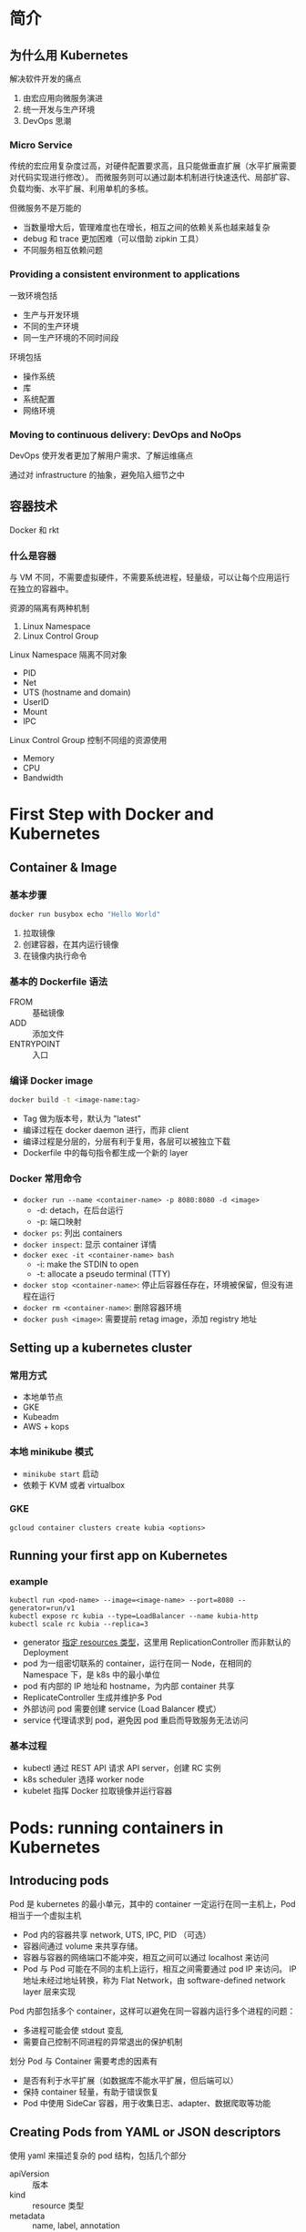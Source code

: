* 简介

** 为什么用 Kubernetes

解决软件开发的痛点
1. 由宏应用向微服务演进
2. 统一开发与生产环境
3. DevOps 思潮

*** Micro Service

传统的宏应用复杂度过高，对硬件配置要求高，且只能做垂直扩展（水平扩展需要对代码实现进行修改）。
而微服务则可以通过副本机制进行快速迭代、局部扩容、负载均衡、水平扩展、利用单机的多核。

但微服务不是万能的

- 当数量增大后，管理难度也在增长，相互之间的依赖关系也越来越复杂
- debug 和 trace 更加困难（可以借助 zipkin 工具）
- 不同服务相互依赖问题

*** Providing a consistent environment to applications

一致环境包括
- 生产与开发环境
- 不同的生产环境
- 同一生产环境的不同时间段

环境包括
- 操作系统
- 库
- 系统配置
- 网络环境

*** Moving to continuous delivery: DevOps and NoOps

DevOps 使开发者更加了解用户需求、了解运维痛点

通过对 infrastructure 的抽象，避免陷入细节之中


** 容器技术

Docker 和 rkt

*** 什么是容器

与 VM 不同，不需要虚拟硬件，不需要系统进程，轻量级，可以让每个应用运行在独立的容器中。

资源的隔离有两种机制
1. Linux Namespace
2. Linux Control Group

Linux Namespace 隔离不同对象
- PID
- Net
- UTS (hostname and domain)
- UserID
- Mount
- IPC

Linux Control Group 控制不同组的资源使用
- Memory
- CPU
- Bandwidth



* First Step with Docker and Kubernetes

** Container & Image

*** 基本步骤

#+BEGIN_SRC sh
docker run busybox echo "Hello World"
#+END_SRC

1. 拉取镜像
2. 创建容器，在其内运行镜像
3. 在镜像内执行命令


*** 基本的 Dockerfile 语法

- FROM :: 基础镜像
- ADD :: 添加文件
- ENTRYPOINT :: 入口


*** 编译 Docker image

#+BEGIN_SRC sh
docker build -t <image-name:tag>
#+END_SRC

- Tag 做为版本号，默认为 "latest"
- 编译过程在 docker daemon 进行，而非 client
- 编译过程是分层的，分层有利于复用，各层可以被独立下载
- Dockerfile 中的每句指令都生成一个新的 layer

*** Docker 常用命令

- =docker run --name <container-name> -p 8080:8080 -d <image>=
  + -d: detach，在后台运行
  + -p: 端口映射
- =docker ps=: 列出 containers
- =docker inspect=: 显示 container 详情
- =docker exec -it <container-name> bash=
  + -i: make the STDIN to open
  + -t: allocate a pseudo terminal (TTY)
- =docker stop <container-name>=: 停止后容器任存在，环境被保留，但没有进程在运行
- =docker rm <container-name>=: 删除容器环境
- =docker push <image>=: 需要提前 retag image，添加 registry 地址

** Setting up a kubernetes cluster

*** 常用方式

- 本地单节点
- GKE
- Kubeadm
- AWS + kops

*** 本地 minikube 模式

- =minikube start= 启动
- 依赖于 KVM 或者 virtualbox


*** GKE

#+BEGIN_SRC 
gcloud container clusters create kubia <options>
#+END_SRC

** Running your first app on Kubernetes

*** example

#+BEGIN_SRC 
kubectl run <pod-name> --image=<image-name> --port=8080 --generator=run/v1
kubectl expose rc kubia --type=LoadBalancer --name kubia-http
kubectl scale rc kubia --replica=3
#+END_SRC

- generator [[https://kubernetes.io/docs/reference/kubectl/conventions/#generators][指定 resources 类型]]，这里用 ReplicationController 而非默认的 Deployment
- pod 为一组密切联系的 container，运行在同一 Node，在相同的 Namespace 下，是 k8s 中的最小单位
- pod 有内部的 IP 地址和 hostname，为内部 container 共享
- ReplicateController 生成并维护多 Pod
- 外部访问 pod 需要创建 service (Load Balancer 模式）
- service 代理请求到 pod，避免因 pod 重启而导致服务无法访问


*** 基本过程

- kubectl 通过 REST API 请求 API server，创建 RC 实例
- k8s scheduler 选择 worker node
- kubelet 指挥 Docker 拉取镜像并运行容器


* Pods: running containers in Kubernetes

** Introducing pods

Pod 是 kubernetes 的最小单元，其中的 container 一定运行在同一主机上，Pod 相当于一个虚拟主机

- Pod 内的容器共享 network, UTS, IPC, PID （可选）
- 容器间通过 volume 来共享存储。
- 容器与容器的网络端口不能冲突，相互之间可以通过 localhost 来访问
- Pod 与 Pod 可能在不同的主机上运行，相互之间需要通过 pod IP 来访问。
  IP 地址未经过地址转换，称为 Flat Network，由 software-defined
  network layer 层来实现

Pod 内部包括多个 container，这样可以避免在同一容器内运行多个进程的问题：

- 多进程可能会使 stdout 变乱
- 需要自己控制不同进程的异常退出的保护机制 

划分 Pod 与 Container 需要考虑的因素有

- 是否有利于水平扩展（如数据库不能水平扩展，但后端可以）
- 保持 container 轻量，有助于错误恢复
- Pod 中使用 SideCar 容器，用于收集日志、adapter、数据爬取等功能

** Creating Pods from YAML or JSON descriptors

使用 yaml 来描述复杂的 pod 结构，包括几个部分

- apiVersion :: 版本
- kind :: resource 类型
- metadata :: name, label, annotation
- spec :: container, volume
- status :: IP, container status

*** Container Spec Sample

#+BEGIN_SRC yaml
  containers:
  - image: registry/kubia
    name: kubia
    ports:
    - containerPort: 8080
      protocol: TCP
#+END_SRC

其中 ports 信息仅为了方便理解之用，不会影响实际的网络

*** Organizing pods with labels

Label 相当于标签 (Tag)，用来组合查询不同的对象

* 问题

** TODO ENTRYPOINT 和 COMMAND 是怎样被表示和存放在 docker image layer 中的？

** TODO 如何检查 docker container 的 volumn 使用情况

** TODO ReplicationController, Deployment, ReplicaSet 的关系 

** TODO linux 如何查看 Namespace

** TODO Load balancer service 只能针对 HTTP 协议？

** TODO 如何安装 k8s dashboard

* K8S 常用命令

** info

- =kubectl cluster-info=

** auto completion

#+BEGIN_SRC sh
source <(kubectl completion bash | sed s/kubectl/kc/g)
#+END_SRC
** explain

#+BEGIN_SRC 
# 查看 resource 帮助信息
kubectl explain pods
kubectl explain pods.spec
#+END_SRC

** port-forward

** logs

默认按 10MB 和“天”进行轮转
